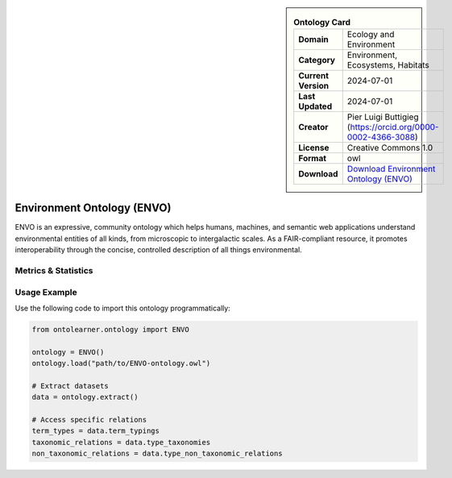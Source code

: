 

.. sidebar::

    .. list-table:: **Ontology Card**
       :header-rows: 0

       * - **Domain**
         - Ecology and Environment
       * - **Category**
         - Environment, Ecosystems, Habitats
       * - **Current Version**
         - 2024-07-01
       * - **Last Updated**
         - 2024-07-01
       * - **Creator**
         - Pier Luigi Buttigieg (https://orcid.org/0000-0002-4366-3088)
       * - **License**
         - Creative Commons 1.0
       * - **Format**
         - owl
       * - **Download**
         - `Download Environment Ontology (ENVO) <https://obofoundry.org/ontology/envo.html>`_

Environment Ontology (ENVO)
========================================================================================================

ENVO is an expressive, community ontology which helps humans, machines,     and semantic web applications understand environmental entities of all kinds,     from microscopic to intergalactic scales. As a FAIR-compliant resource, it promotes interoperability     through the concise, controlled description of all things environmental.

Metrics & Statistics
--------------------------

.. tab:: Graph


    .. list-table:: Graph Statistics
        :widths: 50 50
        :header-rows: 0

        * - **Total Nodes**
          - 43986
        * - **Total Edges**
          - 107616
        * - **Root Nodes**
          - 4449
        * - **Leaf Nodes**
          - 19297
    ::


.. tab:: Coverage


    .. list-table:: Knowledge Coverage Statistics
        :widths: 50 50
        :header-rows: 0

        * - **Classes**
          - 9309
        * - **Individuals**
          - 44
        * - **Properties**
          - 208

    ::

.. tab:: Hierarchy


    .. list-table:: Hierarchical Metrics
        :widths: 50 50
        :header-rows: 0

        * - **Maximum Depth**
          - 28
        * - **Minimum Depth**
          - 0
        * - **Average Depth**
          - 2.69
        * - **Depth Variance**
          - 9.89
    ::


.. tab:: Breadth


    .. list-table:: Breadth Metrics
        :widths: 50 50
        :header-rows: 0

        * - **Maximum Breadth**
          - 8473
        * - **Minimum Breadth**
          - 2
        * - **Average Breadth**
          - 1056.21
        * - **Breadth Variance**
          - 4840394.03
    ::

.. tab:: LLMs4OL


    .. list-table:: LLMs4OL Dataset Statistics
        :widths: 50 50
        :header-rows: 0

        * - **Term Types**
          - 46
        * - **Taxonomic Relations**
          - 16175
        * - **Non-taxonomic Relations**
          - 147
        * - **Average Terms per Type**
          - 5.75
    ::

Usage Example
----------------
Use the following code to import this ontology programmatically:

.. code-block:: python

    from ontolearner.ontology import ENVO

    ontology = ENVO()
    ontology.load("path/to/ENVO-ontology.owl")

    # Extract datasets
    data = ontology.extract()

    # Access specific relations
    term_types = data.term_typings
    taxonomic_relations = data.type_taxonomies
    non_taxonomic_relations = data.type_non_taxonomic_relations
